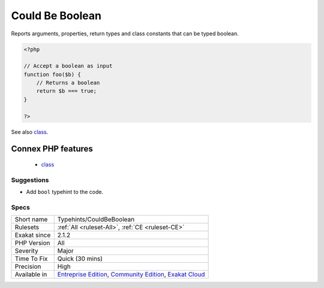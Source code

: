 .. _typehints-couldbeboolean:

.. _could-be-boolean:

Could Be Boolean
++++++++++++++++

.. meta::
	:description:
		Could Be Boolean: Reports arguments, properties, return types and class constants that can be typed boolean.
	:twitter:card: summary_large_image
	:twitter:site: @exakat
	:twitter:title: Could Be Boolean
	:twitter:description: Could Be Boolean: Reports arguments, properties, return types and class constants that can be typed boolean
	:twitter:creator: @exakat
	:twitter:image:src: https://www.exakat.io/wp-content/uploads/2020/06/logo-exakat.png
	:og:image: https://www.exakat.io/wp-content/uploads/2020/06/logo-exakat.png
	:og:title: Could Be Boolean
	:og:type: article
	:og:description: Reports arguments, properties, return types and class constants that can be typed boolean
	:og:url: https://php-tips.readthedocs.io/en/latest/tips/Typehints/CouldBeBoolean.html
	:og:locale: en
Reports arguments, properties, return types and class constants that can be typed boolean.

.. code-block:: php
   
   <?php
   
   // Accept a boolean as input 
   function foo($b) {
       // Returns a boolean
       return $b === true;
   }
   
   ?>

See also `class <https://www.php.net/manual/en/language.oop5.basic.php#language.oop5.basic.class>`_.

Connex PHP features
-------------------

  + `class <https://php-dictionary.readthedocs.io/en/latest/dictionary/class.ini.html>`_


Suggestions
___________

* Add ``bool`` typehint to the code.




Specs
_____

+--------------+-----------------------------------------------------------------------------------------------------------------------------------------------------------------------------------------+
| Short name   | Typehints/CouldBeBoolean                                                                                                                                                                |
+--------------+-----------------------------------------------------------------------------------------------------------------------------------------------------------------------------------------+
| Rulesets     | :ref:`All <ruleset-All>`, :ref:`CE <ruleset-CE>`                                                                                                                                        |
+--------------+-----------------------------------------------------------------------------------------------------------------------------------------------------------------------------------------+
| Exakat since | 2.1.2                                                                                                                                                                                   |
+--------------+-----------------------------------------------------------------------------------------------------------------------------------------------------------------------------------------+
| PHP Version  | All                                                                                                                                                                                     |
+--------------+-----------------------------------------------------------------------------------------------------------------------------------------------------------------------------------------+
| Severity     | Major                                                                                                                                                                                   |
+--------------+-----------------------------------------------------------------------------------------------------------------------------------------------------------------------------------------+
| Time To Fix  | Quick (30 mins)                                                                                                                                                                         |
+--------------+-----------------------------------------------------------------------------------------------------------------------------------------------------------------------------------------+
| Precision    | High                                                                                                                                                                                    |
+--------------+-----------------------------------------------------------------------------------------------------------------------------------------------------------------------------------------+
| Available in | `Entreprise Edition <https://www.exakat.io/entreprise-edition>`_, `Community Edition <https://www.exakat.io/community-edition>`_, `Exakat Cloud <https://www.exakat.io/exakat-cloud/>`_ |
+--------------+-----------------------------------------------------------------------------------------------------------------------------------------------------------------------------------------+


